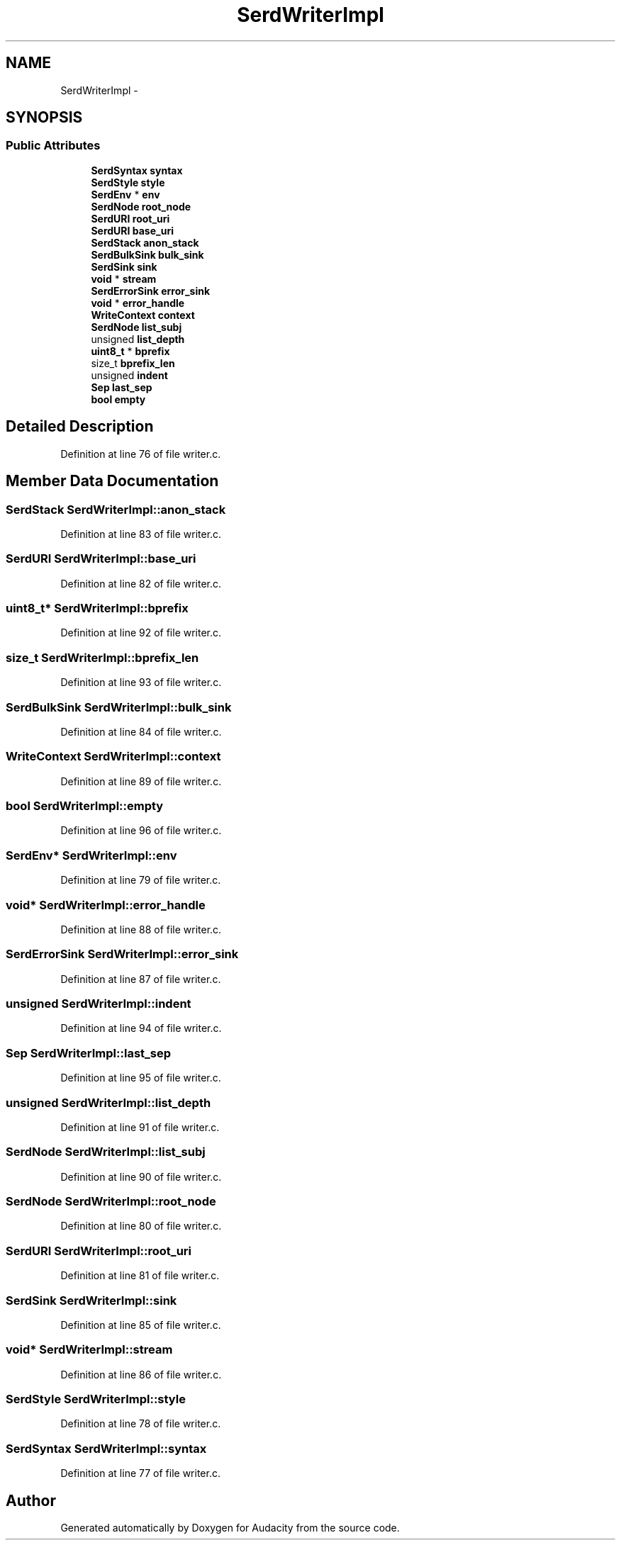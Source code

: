 .TH "SerdWriterImpl" 3 "Thu Apr 28 2016" "Audacity" \" -*- nroff -*-
.ad l
.nh
.SH NAME
SerdWriterImpl \- 
.SH SYNOPSIS
.br
.PP
.SS "Public Attributes"

.in +1c
.ti -1c
.RI "\fBSerdSyntax\fP \fBsyntax\fP"
.br
.ti -1c
.RI "\fBSerdStyle\fP \fBstyle\fP"
.br
.ti -1c
.RI "\fBSerdEnv\fP * \fBenv\fP"
.br
.ti -1c
.RI "\fBSerdNode\fP \fBroot_node\fP"
.br
.ti -1c
.RI "\fBSerdURI\fP \fBroot_uri\fP"
.br
.ti -1c
.RI "\fBSerdURI\fP \fBbase_uri\fP"
.br
.ti -1c
.RI "\fBSerdStack\fP \fBanon_stack\fP"
.br
.ti -1c
.RI "\fBSerdBulkSink\fP \fBbulk_sink\fP"
.br
.ti -1c
.RI "\fBSerdSink\fP \fBsink\fP"
.br
.ti -1c
.RI "\fBvoid\fP * \fBstream\fP"
.br
.ti -1c
.RI "\fBSerdErrorSink\fP \fBerror_sink\fP"
.br
.ti -1c
.RI "\fBvoid\fP * \fBerror_handle\fP"
.br
.ti -1c
.RI "\fBWriteContext\fP \fBcontext\fP"
.br
.ti -1c
.RI "\fBSerdNode\fP \fBlist_subj\fP"
.br
.ti -1c
.RI "unsigned \fBlist_depth\fP"
.br
.ti -1c
.RI "\fBuint8_t\fP * \fBbprefix\fP"
.br
.ti -1c
.RI "size_t \fBbprefix_len\fP"
.br
.ti -1c
.RI "unsigned \fBindent\fP"
.br
.ti -1c
.RI "\fBSep\fP \fBlast_sep\fP"
.br
.ti -1c
.RI "\fBbool\fP \fBempty\fP"
.br
.in -1c
.SH "Detailed Description"
.PP 
Definition at line 76 of file writer\&.c\&.
.SH "Member Data Documentation"
.PP 
.SS "\fBSerdStack\fP SerdWriterImpl::anon_stack"

.PP
Definition at line 83 of file writer\&.c\&.
.SS "\fBSerdURI\fP SerdWriterImpl::base_uri"

.PP
Definition at line 82 of file writer\&.c\&.
.SS "\fBuint8_t\fP* SerdWriterImpl::bprefix"

.PP
Definition at line 92 of file writer\&.c\&.
.SS "size_t SerdWriterImpl::bprefix_len"

.PP
Definition at line 93 of file writer\&.c\&.
.SS "\fBSerdBulkSink\fP SerdWriterImpl::bulk_sink"

.PP
Definition at line 84 of file writer\&.c\&.
.SS "\fBWriteContext\fP SerdWriterImpl::context"

.PP
Definition at line 89 of file writer\&.c\&.
.SS "\fBbool\fP SerdWriterImpl::empty"

.PP
Definition at line 96 of file writer\&.c\&.
.SS "\fBSerdEnv\fP* SerdWriterImpl::env"

.PP
Definition at line 79 of file writer\&.c\&.
.SS "\fBvoid\fP* SerdWriterImpl::error_handle"

.PP
Definition at line 88 of file writer\&.c\&.
.SS "\fBSerdErrorSink\fP SerdWriterImpl::error_sink"

.PP
Definition at line 87 of file writer\&.c\&.
.SS "unsigned SerdWriterImpl::indent"

.PP
Definition at line 94 of file writer\&.c\&.
.SS "\fBSep\fP SerdWriterImpl::last_sep"

.PP
Definition at line 95 of file writer\&.c\&.
.SS "unsigned SerdWriterImpl::list_depth"

.PP
Definition at line 91 of file writer\&.c\&.
.SS "\fBSerdNode\fP SerdWriterImpl::list_subj"

.PP
Definition at line 90 of file writer\&.c\&.
.SS "\fBSerdNode\fP SerdWriterImpl::root_node"

.PP
Definition at line 80 of file writer\&.c\&.
.SS "\fBSerdURI\fP SerdWriterImpl::root_uri"

.PP
Definition at line 81 of file writer\&.c\&.
.SS "\fBSerdSink\fP SerdWriterImpl::sink"

.PP
Definition at line 85 of file writer\&.c\&.
.SS "\fBvoid\fP* SerdWriterImpl::stream"

.PP
Definition at line 86 of file writer\&.c\&.
.SS "\fBSerdStyle\fP SerdWriterImpl::style"

.PP
Definition at line 78 of file writer\&.c\&.
.SS "\fBSerdSyntax\fP SerdWriterImpl::syntax"

.PP
Definition at line 77 of file writer\&.c\&.

.SH "Author"
.PP 
Generated automatically by Doxygen for Audacity from the source code\&.
